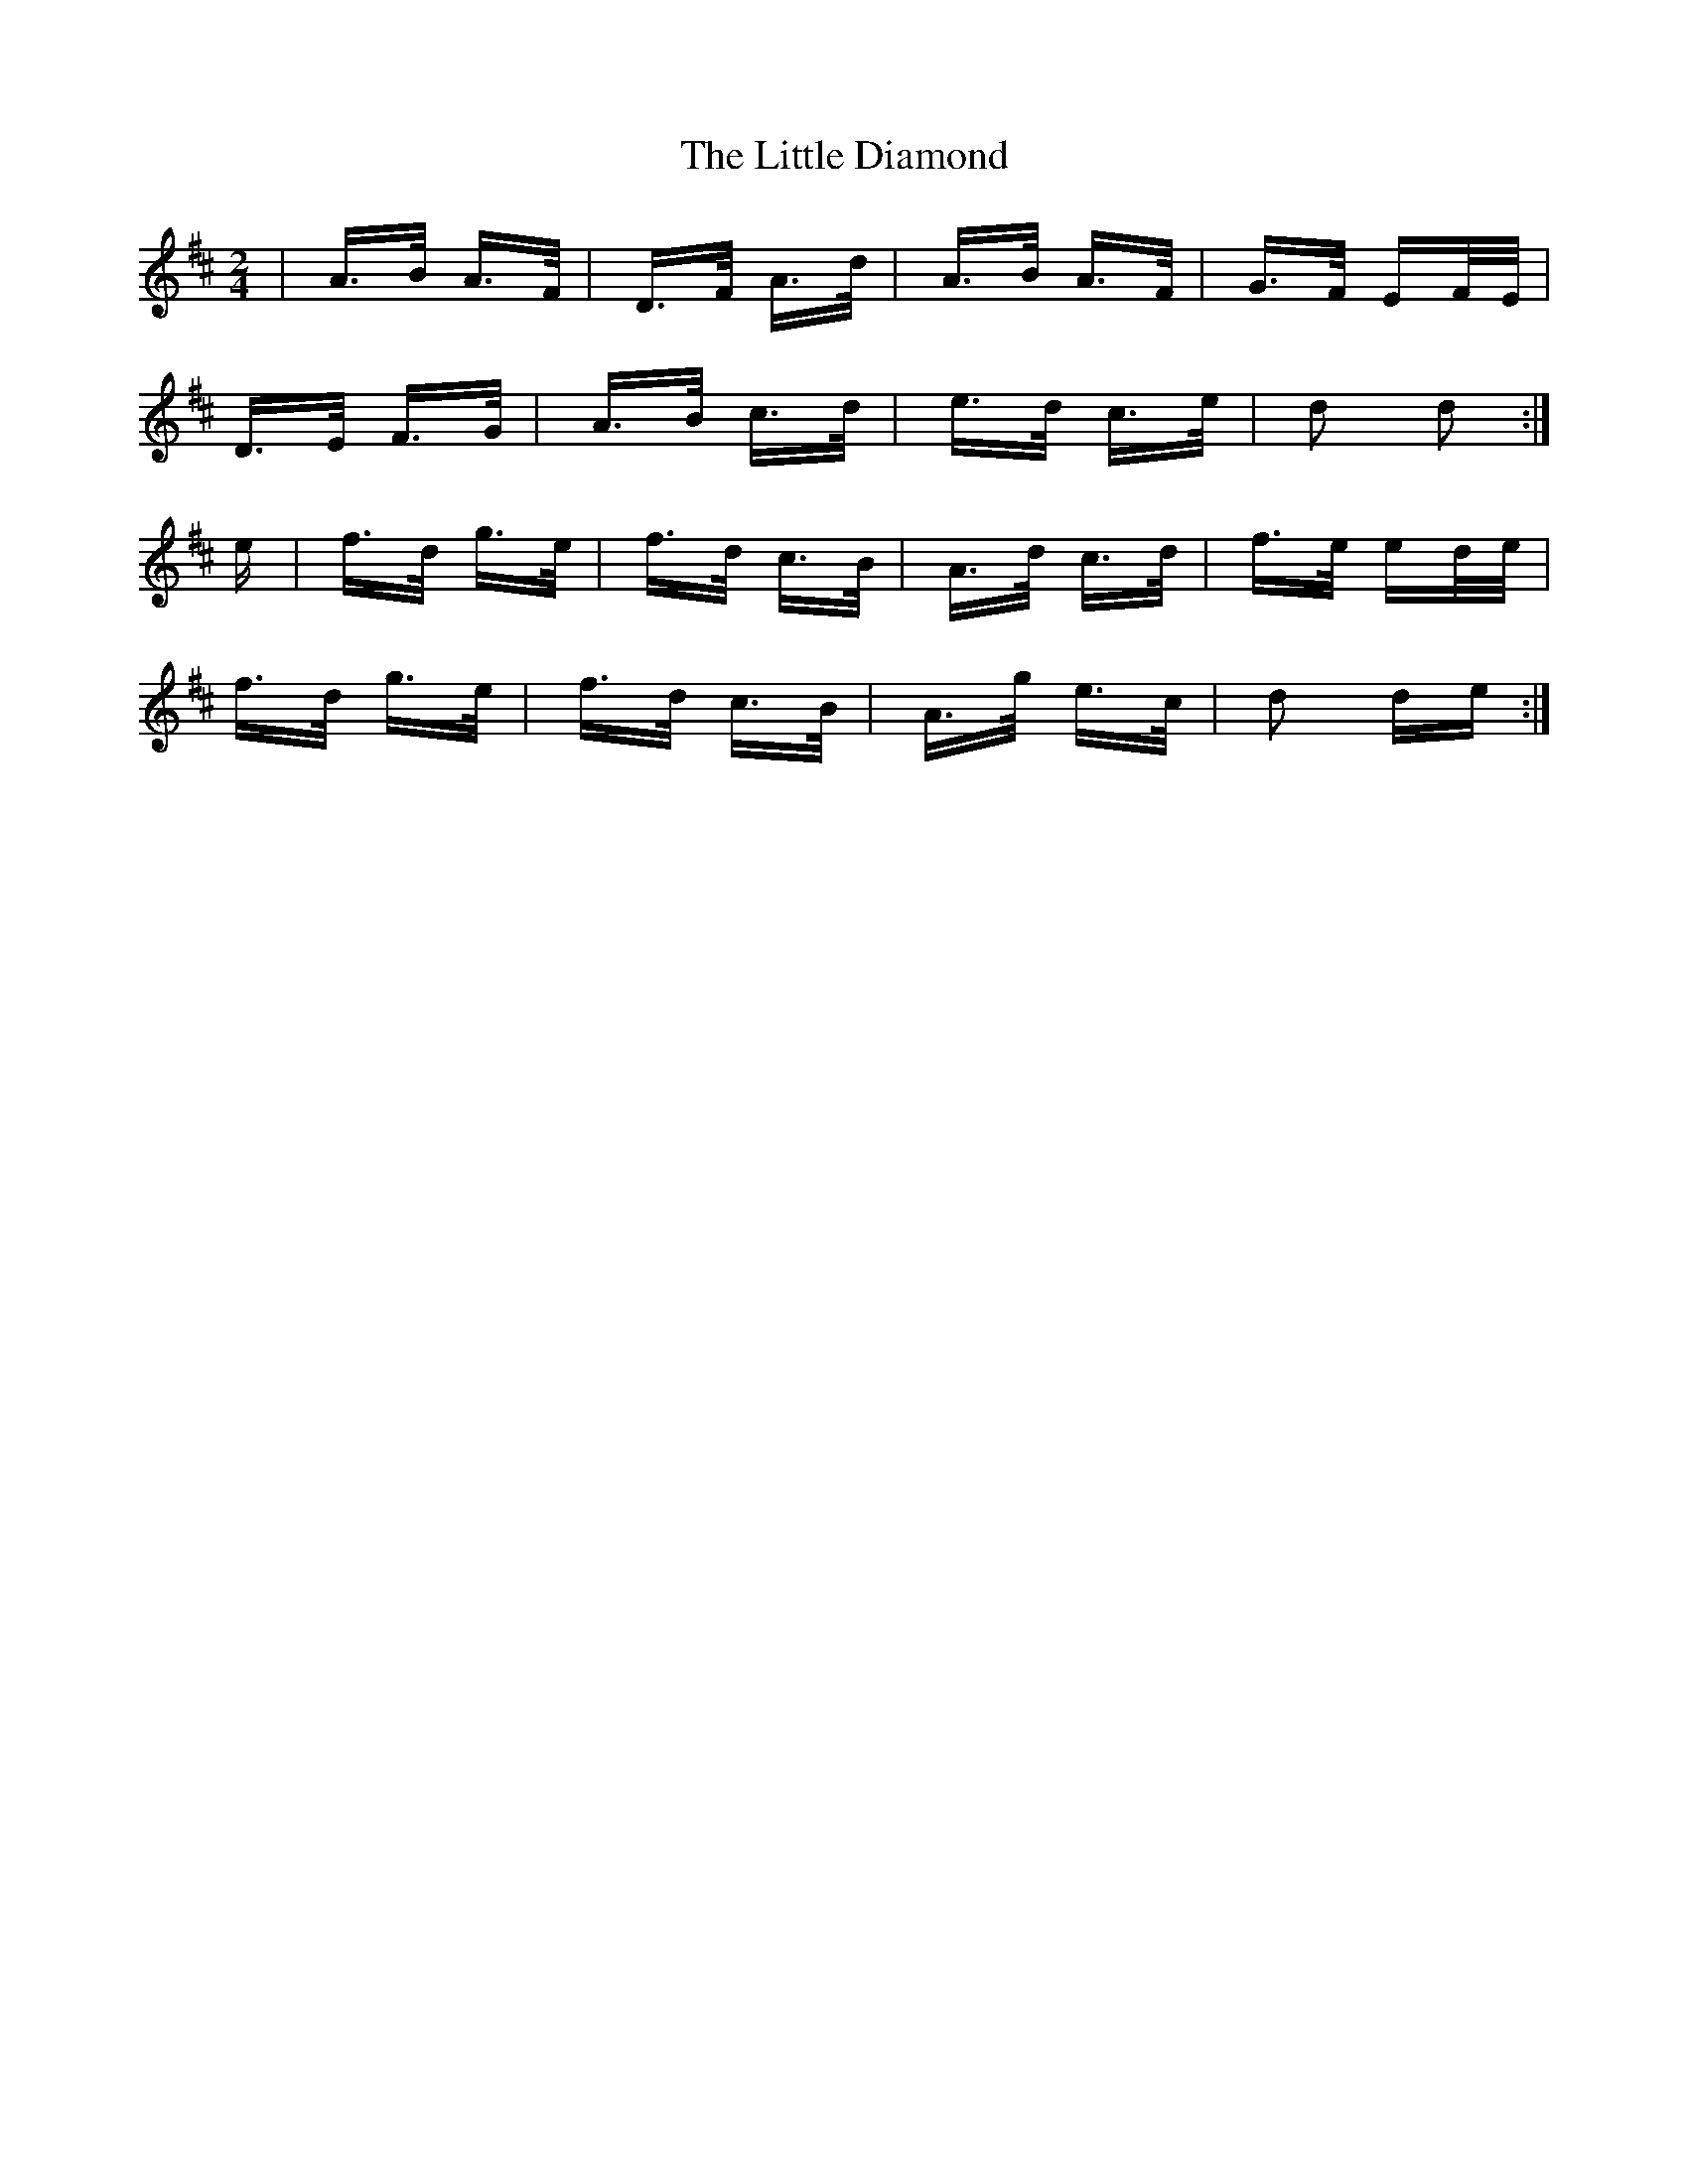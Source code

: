 X: 23767
T: Little Diamond, The
R: polka
M: 2/4
K: Dmajor
|A>B A>F|D>F A>d|A>B A>F|G>F EF/E/|
D>E F>G|A>B c>d|e>d c>e|d2 d2:|
e|f>d g>e|f>d c>B|A>d c>d|f>e ed/e/|
f>d g>e|f>d c>B|A>g e>c|d2 de:|

